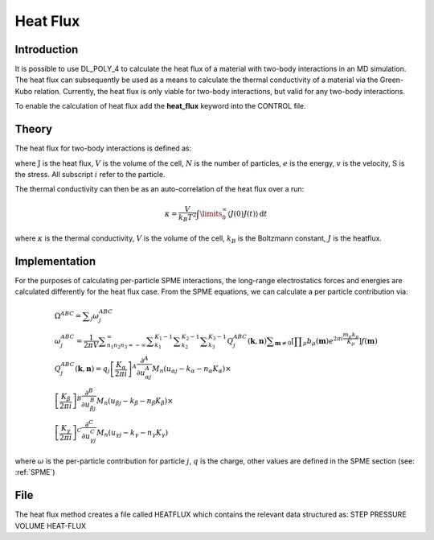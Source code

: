 .. _heat-flux:

Heat Flux
=========

Introduction
~~~~~~~~~~~~

It is possible to use DL_POLY_4 to calculate the heat flux of a material
with two-body interactions in an MD simulation. The heat flux can
subsequently be used as a means to calculate the thermal conductivity of
a material via the Green-Kubo relation. Currently, the heat flux is only
viable for two-body interactions, but valid for any two-body
interactions.

To enable the calculation of heat flux add the **heat_flux** keyword
into the CONTROL file.

Theory
~~~~~~

The heat flux for two-body interactions is defined as:

.. math:: \underline{J} = \frac{1}{V} \left[ \sum\limits^{N}_{i} e_{i} \underline{v}_{i} - \sum\limits^{N}_{i} \underline{\underline{\textbf{S}}}_{i} \underline{v}_{i} \right]\label{heat-flux-definition}
   :label: heat-flux-definition_eq

where :math:`\underline{\underline{\textbf{J}}}` is the heat flux,
:math:`V` is the volume of the cell, :math:`N` is the number of
particles, :math:`e` is the energy, :math:`\underline{v}` is the
velocity, :math:`\underline{\underline{\textbf{S}}}` is the stress. All
subscript :math:`i` refer to the particle.

The thermal conductivity can then be as an auto-correlation of the heat
flux over a run:

.. math:: \kappa = \frac{V}{k_{B} T^{2}} \int\limits_{0}^{\infty} \langle \underline{J}(0)  \underline{J}(t) \rangle \, \mathrm{d}t

where :math:`\kappa` is the thermal conductivity, :math:`V` is the
volume of the cell, :math:`k_{B}` is the Boltzmann constant, :math:`J`
is the heatflux.

Implementation
~~~~~~~~~~~~~~

For the purposes of calculating per-particle SPME interactions, the
long-range electrostatics forces and energies are calculated differently
for the heat flux case. From the SPME equations, we can calculate a per
particle contribution via:

.. math::

   \begin{gathered}\Omega ^{\mathit{ABC}}=\sum _j\omega _j^{\mathit{ABC}}\\\omega _j^{\mathit{ABC}}=\frac 1{2\pi V}\sum
   _{n_1n_2n_3=-\infty }^{\infty }\sum _{k_1}^{K_1-1}\sum _{k_2}^{K_2-1}\sum
   _{k_3}^{K_3-1}Q_j^{\mathit{ABC}}(\mathbf k,\mathbf n)\sum _{\mathbf m\neq 0}\left[\prod _{\mu
   }b_{\mu }(\mathbf m)e^{2\pi i\frac{m_{\mu }k_{\mu }}{K_{\mu }}}\right]f(\mathbf
   m)\\Q_j^{\mathit{ABC}}(\mathbf k,\mathbf n)=q_j\left[\frac{K_{\alpha }}{2\pi i}\right]^A\frac{\partial
   ^A}{\partial u_{\alpha j}^A}M_n(u_{\alpha j}-k_{\alpha }-n_{\alpha }K_{\alpha })\times \\\left[\frac{K_{\beta }}{2\pi
   i}\right]^B\frac{\partial ^B}{\partial u_{\beta j}^B}M_n(u_{\beta j}-k_{\beta }-n_{\beta }K_{\beta })\times
   \\\left[\frac{K_{\gamma }}{2\pi i}\right]^C\frac{\partial ^C}{\partial u_{\gamma j}^C}M_n(u_{\gamma j}-k_{\gamma
   }-n_{\gamma }K_{\gamma })\end{gathered}

where :math:`\omega` is the per-particle contribution for particle
:math:`j`, :math:`q` is the charge, other values are defined in the SPME
section (see: :ref:`SPME`)

File
~~~~

The heat flux method creates a file called HEATFLUX which contains the
relevant data structured as: STEP PRESSURE VOLUME HEAT-FLUX
